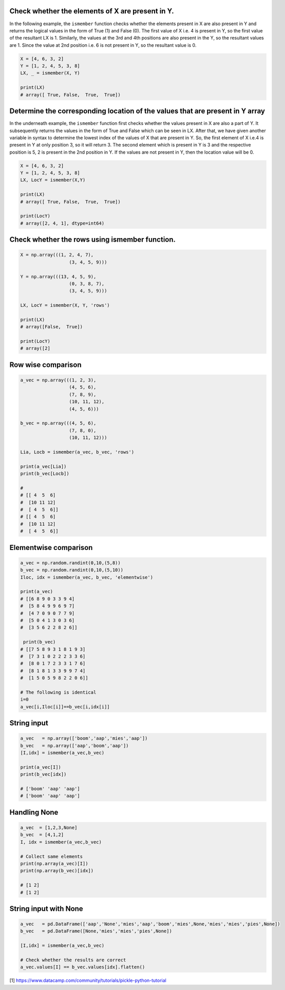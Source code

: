 
Check whether the elements of X are present in Y.
###############################################################

In the following example, the ``ismember`` function checks whether the elements present in X are also present in Y and returns the logical values in the form of True (1) and False (0). The first value of X i.e. 4 is present in Y, so the first value of the resultant LX is 1. Similarly, the values at the 3rd and 4th positions are also present in the Y, so the resultant values are 1. Since the value at 2nd position i.e. 6 is not present in Y, so the resultant value is 0.


.. code:: python

	X = [4, 6, 3, 2]
	Y = [1, 2, 4, 5, 3, 8]
	LX, _ = ismember(X, Y)

	print(LX)
	# array([ True, False,  True,  True])


Determine the corresponding location of the values that are present in Y array
################################################################################

In the underneath example, the ``ismember`` function first checks whether the values present in X are also a part of Y. It subsequently returns the values in the form of True and False which can be seen in LX. After that, we have given another variable in syntax to determine the lowest index of the values of X that are present in Y. So, the first element of X i.e.4 is present in Y at only position 3, so it will return 3. The second element which is present in Y is 3 and the respective position is 5, 2 is present in the 2nd position in Y. If the values are not present in Y, then the location value will be 0.


.. code:: python

	X = [4, 6, 3, 2]
	Y = [1, 2, 4, 5, 3, 8]
	LX, LocY = ismember(X,Y)

	print(LX)
	# array([ True, False,  True,  True])

	print(LocY)
	# array([2, 4, 1], dtype=int64)


Check whether the rows using ismember function.
##################################################

.. code:: python

	X = np.array(((1, 2, 4, 7),
			  (3, 4, 5, 9)))

	Y = np.array(((13, 4, 5, 9),
			  (0, 3, 8, 7),
			  (3, 4, 5, 9)))

	LX, LocY = ismember(X, Y, 'rows')

	print(LX)
	# array([False,  True])

	print(LocY)
	# array([2]


Row wise comparison
#######################

.. code:: python

	a_vec = np.array(((1, 2, 3),
			  (4, 5, 6),
			  (7, 8, 9),
			  (10, 11, 12),
			  (4, 5, 6)))

	b_vec = np.array(((4, 5, 6),
			  (7, 8, 0),
			  (10, 11, 12)))

	Lia, Locb = ismember(a_vec, b_vec, 'rows')

	print(a_vec[Lia])
	print(b_vec[Locb])

	# 
	# [[ 4  5  6]
	#  [10 11 12]
	#  [ 4  5  6]]
	# [[ 4  5  6]
	#  [10 11 12]
	#  [ 4  5  6]]



Elementwise comparison
########################

.. code:: python

	a_vec = np.random.randint(0,10,(5,8))
	b_vec = np.random.randint(0,10,(5,10))
	Iloc, idx = ismember(a_vec, b_vec, 'elementwise')

	print(a_vec)
	# [[6 8 9 0 3 3 9 4]
	#  [5 8 4 9 9 6 9 7]
	#  [4 7 0 9 0 7 7 9]
	#  [5 0 4 1 3 0 3 6]
	#  [3 5 6 2 2 8 2 6]]

	 print(b_vec)
	# [[7 5 8 9 3 1 8 1 9 3]
	#  [7 3 1 0 2 2 2 3 3 6]
	#  [8 0 1 7 2 3 3 1 7 6]
	#  [8 1 8 1 3 3 9 9 7 4]
	#  [1 5 0 5 9 8 2 2 0 6]]
	
	# The following is identical
	i=0
	a_vec[i,Iloc[i]]==b_vec[i,idx[i]]


String input
########################

.. code:: python

	a_vec   = np.array(['boom','aap','mies','aap'])
	b_vec   = np.array(['aap','boom','aap'])
	[I,idx] = ismember(a_vec,b_vec)

	print(a_vec[I])
	print(b_vec[idx])

	# ['boom' 'aap' 'aap']
	# ['boom' 'aap' 'aap']



Handling None
########################

.. code:: python

	a_vec  = [1,2,3,None]
	b_vec  = [4,1,2]
	I, idx = ismember(a_vec,b_vec)

	# Collect same elements
	print(np.array(a_vec)[I])
	print(np.array(b_vec)[idx])

	# [1 2]
	# [1 2]


String input with None
########################

.. code:: python

	a_vec   = pd.DataFrame(['aap','None','mies','aap','boom','mies',None,'mies','mies','pies',None])
	b_vec   = pd.DataFrame([None,'mies','mies','pies',None])

	[I,idx] = ismember(a_vec,b_vec)
	
	# Check whether the results are correct
	a_vec.values[I] == b_vec.values[idx].flatten()





[1] https://www.datacamp.com/community/tutorials/pickle-python-tutorial


.. raw:: html

	<hr>
	<center>
		<script async type="text/javascript" src="//cdn.carbonads.com/carbon.js?serve=CEADP27U&placement=erdogantgithubio" id="_carbonads_js"></script>
	</center>
	<hr>
